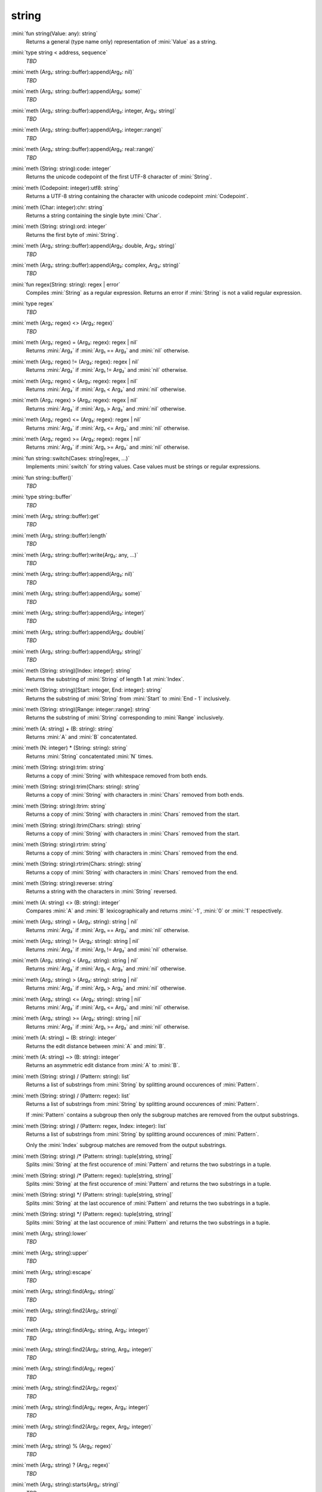 string
======

:mini:`fun string(Value: any): string`
   Returns a general (type name only) representation of :mini:`Value` as a string.


:mini:`type string < address, sequence`
   *TBD*

:mini:`meth (Arg₁: string::buffer):append(Arg₂: nil)`
   *TBD*

:mini:`meth (Arg₁: string::buffer):append(Arg₂: some)`
   *TBD*

:mini:`meth (Arg₁: string::buffer):append(Arg₂: integer, Arg₃: string)`
   *TBD*

:mini:`meth (Arg₁: string::buffer):append(Arg₂: integer::range)`
   *TBD*

:mini:`meth (Arg₁: string::buffer):append(Arg₂: real::range)`
   *TBD*

:mini:`meth (String: string):code: integer`
   Returns the unicode codepoint of the first UTF-8 character of :mini:`String`.


:mini:`meth (Codepoint: integer):utf8: string`
   Returns a UTF-8 string containing the character with unicode codepoint :mini:`Codepoint`.


:mini:`meth (Char: integer):chr: string`
   Returns a string containing the single byte :mini:`Char`.


:mini:`meth (String: string):ord: integer`
   Returns the first byte of :mini:`String`.


:mini:`meth (Arg₁: string::buffer):append(Arg₂: double, Arg₃: string)`
   *TBD*

:mini:`meth (Arg₁: string::buffer):append(Arg₂: complex, Arg₃: string)`
   *TBD*

:mini:`fun regex(String: string): regex | error`
   Compiles :mini:`String` as a regular expression. Returns an error if :mini:`String` is not a valid regular expression.


:mini:`type regex`
   *TBD*

:mini:`meth (Arg₁: regex) <> (Arg₂: regex)`
   *TBD*

:mini:`meth (Arg₁: regex) = (Arg₂: regex): regex | nil`
   Returns :mini:`Arg₂` if :mini:`Arg₁ == Arg₂` and :mini:`nil` otherwise.


:mini:`meth (Arg₁: regex) != (Arg₂: regex): regex | nil`
   Returns :mini:`Arg₂` if :mini:`Arg₁ != Arg₂` and :mini:`nil` otherwise.


:mini:`meth (Arg₁: regex) < (Arg₂: regex): regex | nil`
   Returns :mini:`Arg₂` if :mini:`Arg₁ < Arg₂` and :mini:`nil` otherwise.


:mini:`meth (Arg₁: regex) > (Arg₂: regex): regex | nil`
   Returns :mini:`Arg₂` if :mini:`Arg₁ > Arg₂` and :mini:`nil` otherwise.


:mini:`meth (Arg₁: regex) <= (Arg₂: regex): regex | nil`
   Returns :mini:`Arg₂` if :mini:`Arg₁ <= Arg₂` and :mini:`nil` otherwise.


:mini:`meth (Arg₁: regex) >= (Arg₂: regex): regex | nil`
   Returns :mini:`Arg₂` if :mini:`Arg₁ >= Arg₂` and :mini:`nil` otherwise.


:mini:`fun string::switch(Cases: string|regex, ...)`
   Implements :mini:`switch` for string values. Case values must be strings or regular expressions.


:mini:`fun string::buffer()`
   *TBD*

:mini:`type string::buffer`
   *TBD*

:mini:`meth (Arg₁: string::buffer):get`
   *TBD*

:mini:`meth (Arg₁: string::buffer):length`
   *TBD*

:mini:`meth (Arg₁: string::buffer):write(Arg₂: any, ...)`
   *TBD*

:mini:`meth (Arg₁: string::buffer):append(Arg₂: nil)`
   *TBD*

:mini:`meth (Arg₁: string::buffer):append(Arg₂: some)`
   *TBD*

:mini:`meth (Arg₁: string::buffer):append(Arg₂: integer)`
   *TBD*

:mini:`meth (Arg₁: string::buffer):append(Arg₂: double)`
   *TBD*

:mini:`meth (Arg₁: string::buffer):append(Arg₂: string)`
   *TBD*

:mini:`meth (String: string)[Index: integer]: string`
   Returns the substring of :mini:`String` of length 1 at :mini:`Index`.


:mini:`meth (String: string)[Start: integer, End: integer]: string`
   Returns the substring of :mini:`String` from :mini:`Start` to :mini:`End - 1` inclusively.


:mini:`meth (String: string)[Range: integer::range]: string`
   Returns the substring of :mini:`String` corresponding to :mini:`Range` inclusively.


:mini:`meth (A: string) + (B: string): string`
   Returns :mini:`A` and :mini:`B` concatentated.


:mini:`meth (N: integer) * (String: string): string`
   Returns :mini:`String` concatentated :mini:`N` times.


:mini:`meth (String: string):trim: string`
   Returns a copy of :mini:`String` with whitespace removed from both ends.


:mini:`meth (String: string):trim(Chars: string): string`
   Returns a copy of :mini:`String` with characters in :mini:`Chars` removed from both ends.


:mini:`meth (String: string):ltrim: string`
   Returns a copy of :mini:`String` with characters in :mini:`Chars` removed from the start.


:mini:`meth (String: string):ltrim(Chars: string): string`
   Returns a copy of :mini:`String` with characters in :mini:`Chars` removed from the start.


:mini:`meth (String: string):rtrim: string`
   Returns a copy of :mini:`String` with characters in :mini:`Chars` removed from the end.


:mini:`meth (String: string):rtrim(Chars: string): string`
   Returns a copy of :mini:`String` with characters in :mini:`Chars` removed from the end.


:mini:`meth (String: string):reverse: string`
   Returns a string with the characters in :mini:`String` reversed.


:mini:`meth (A: string) <> (B: string): integer`
   Compares :mini:`A` and :mini:`B` lexicographically and returns :mini:`-1`,  :mini:`0` or :mini:`1` respectively.


:mini:`meth (Arg₁: string) = (Arg₂: string): string | nil`
   Returns :mini:`Arg₂` if :mini:`Arg₁ == Arg₂` and :mini:`nil` otherwise.


:mini:`meth (Arg₁: string) != (Arg₂: string): string | nil`
   Returns :mini:`Arg₂` if :mini:`Arg₁ != Arg₂` and :mini:`nil` otherwise.


:mini:`meth (Arg₁: string) < (Arg₂: string): string | nil`
   Returns :mini:`Arg₂` if :mini:`Arg₁ < Arg₂` and :mini:`nil` otherwise.


:mini:`meth (Arg₁: string) > (Arg₂: string): string | nil`
   Returns :mini:`Arg₂` if :mini:`Arg₁ > Arg₂` and :mini:`nil` otherwise.


:mini:`meth (Arg₁: string) <= (Arg₂: string): string | nil`
   Returns :mini:`Arg₂` if :mini:`Arg₁ <= Arg₂` and :mini:`nil` otherwise.


:mini:`meth (Arg₁: string) >= (Arg₂: string): string | nil`
   Returns :mini:`Arg₂` if :mini:`Arg₁ >= Arg₂` and :mini:`nil` otherwise.


:mini:`meth (A: string) ~ (B: string): integer`
   Returns the edit distance between :mini:`A` and :mini:`B`.


:mini:`meth (A: string) ~> (B: string): integer`
   Returns an asymmetric edit distance from :mini:`A` to :mini:`B`.


:mini:`meth (String: string) / (Pattern: string): list`
   Returns a list of substrings from :mini:`String` by splitting around occurences of :mini:`Pattern`.


:mini:`meth (String: string) / (Pattern: regex): list`
   Returns a list of substrings from :mini:`String` by splitting around occurences of :mini:`Pattern`.

   If :mini:`Pattern` contains a subgroup then only the subgroup matches are removed from the output substrings.


:mini:`meth (String: string) / (Pattern: regex, Index: integer): list`
   Returns a list of substrings from :mini:`String` by splitting around occurences of :mini:`Pattern`.

   Only the :mini:`Index` subgroup matches are removed from the output substrings.


:mini:`meth (String: string) /* (Pattern: string): tuple[string,  string]`
   Splits :mini:`String` at the first occurence of :mini:`Pattern` and returns the two substrings in a tuple.


:mini:`meth (String: string) /* (Pattern: regex): tuple[string,  string]`
   Splits :mini:`String` at the first occurence of :mini:`Pattern` and returns the two substrings in a tuple.


:mini:`meth (String: string) */ (Pattern: string): tuple[string,  string]`
   Splits :mini:`String` at the last occurence of :mini:`Pattern` and returns the two substrings in a tuple.


:mini:`meth (String: string) */ (Pattern: regex): tuple[string,  string]`
   Splits :mini:`String` at the last occurence of :mini:`Pattern` and returns the two substrings in a tuple.


:mini:`meth (Arg₁: string):lower`
   *TBD*

:mini:`meth (Arg₁: string):upper`
   *TBD*

:mini:`meth (Arg₁: string):escape`
   *TBD*

:mini:`meth (Arg₁: string):find(Arg₂: string)`
   *TBD*

:mini:`meth (Arg₁: string):find2(Arg₂: string)`
   *TBD*

:mini:`meth (Arg₁: string):find(Arg₂: string, Arg₃: integer)`
   *TBD*

:mini:`meth (Arg₁: string):find2(Arg₂: string, Arg₃: integer)`
   *TBD*

:mini:`meth (Arg₁: string):find(Arg₂: regex)`
   *TBD*

:mini:`meth (Arg₁: string):find2(Arg₂: regex)`
   *TBD*

:mini:`meth (Arg₁: string):find(Arg₂: regex, Arg₃: integer)`
   *TBD*

:mini:`meth (Arg₁: string):find2(Arg₂: regex, Arg₃: integer)`
   *TBD*

:mini:`meth (Arg₁: string) % (Arg₂: regex)`
   *TBD*

:mini:`meth (Arg₁: string) ? (Arg₂: regex)`
   *TBD*

:mini:`meth (Arg₁: string):starts(Arg₂: string)`
   *TBD*

:mini:`meth (Arg₁: string):starts(Arg₂: regex)`
   *TBD*

:mini:`meth (Arg₁: string):ends(Arg₂: string)`
   *TBD*

:mini:`meth (Arg₁: string):after(Arg₂: string)`
   *TBD*

:mini:`meth (Arg₁: string):after(Arg₂: string, Arg₃: integer)`
   *TBD*

:mini:`meth (Arg₁: string):before(Arg₂: string)`
   *TBD*

:mini:`meth (Arg₁: string):before(Arg₂: string, Arg₃: integer)`
   *TBD*

:mini:`meth (Arg₁: string):replace(Arg₂: string, Arg₃: string)`
   *TBD*

:mini:`meth (Arg₁: string):replace(Arg₂: regex, Arg₃: string)`
   *TBD*

:mini:`meth (Arg₁: string):replace(Arg₂: regex, Arg₃: function)`
   *TBD*

:mini:`meth (Arg₁: string):replace(Arg₂: map)`
   *TBD*

:mini:`meth (Arg₁: string::buffer):append(Arg₂: regex)`
   *TBD*

